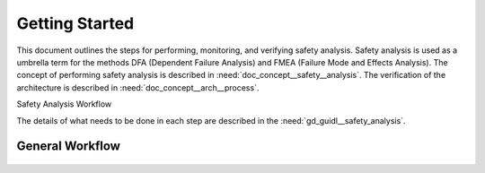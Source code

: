 ..
   # *******************************************************************************
   # Copyright (c) 2025 Contributors to the Eclipse Foundation
   #
   # See the NOTICE file(s) distributed with this work for additional
   # information regarding copyright ownership.
   #
   # This program and the accompanying materials are made available under the
   # terms of the Apache License Version 2.0 which is available at
   # https://www.apache.org/licenses/LICENSE-2.0
   #
   # SPDX-License-Identifier: Apache-2.0
   # *******************************************************************************

Getting Started
###############

.. doc_getstrt:: Getting Started on Safety Analysis
   :id: doc_getstrt__safety_analysis
   :status: valid
   :tags: safety_analysis

This document outlines the steps for performing, monitoring, and verifying safety analysis. Safety analysis is used as a umbrella term for the methods
DFA (Dependent Failure Analysis) and FMEA (Failure Mode and Effects Analysis). 
The concept of performing safety analysis is described in :need:`doc_concept__safety__analysis`. The verification of the architecture is described
in :need:`doc_concept__arch__process`.

Safety Analysis Workflow

The details of what needs to be done in each step are described in the :need:`gd_guidl__safety_analysis`.

General Workflow
****************

.. figure:: _assets/safety_analysis_workflow.drawio.svg
   :align: center
   :width: 80%
   :name: safety_analysis_workflow_fig
